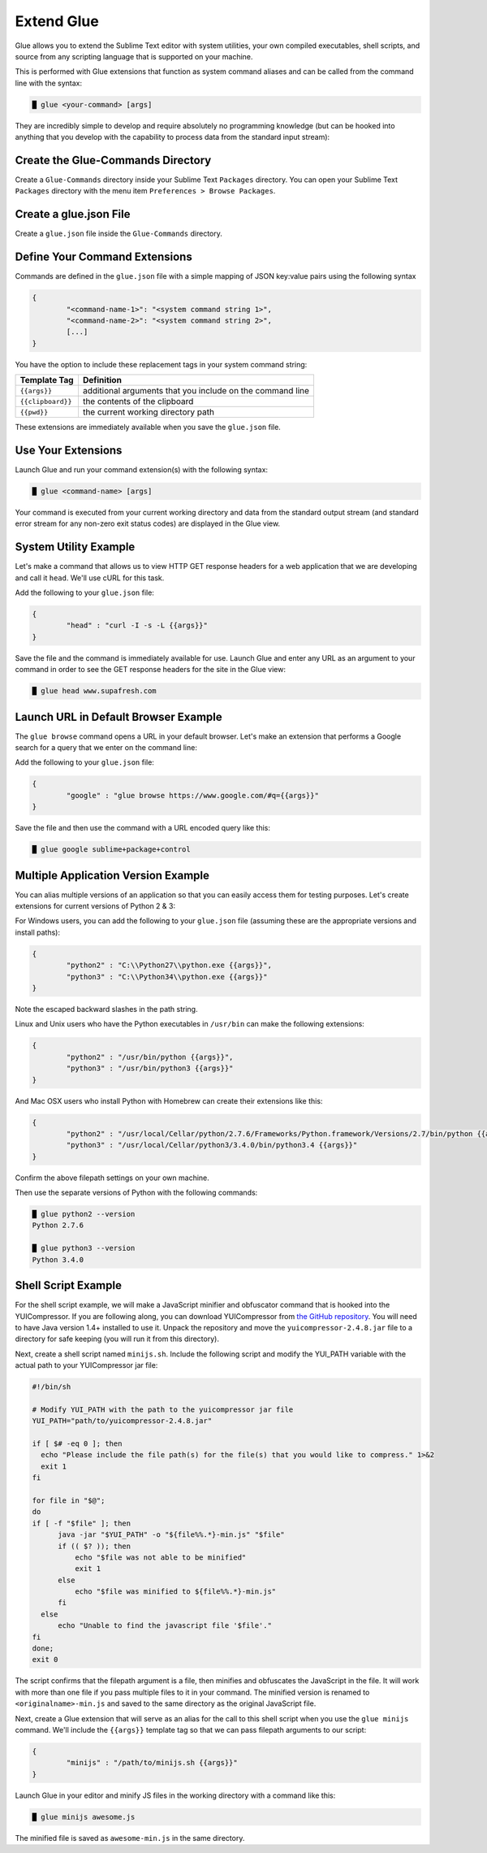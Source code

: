 Extend Glue
=============

Glue allows you to extend the Sublime Text editor with system utilities, your own compiled executables, shell scripts, and source from any scripting language that is supported on your machine.

This is performed with Glue extensions that function as system command aliases and can be called from the command line with the syntax:

.. code:: bash

	█ glue <your-command> [args]

They are incredibly simple to develop and require absolutely no programming knowledge (but can be hooked into anything that you develop with the capability to process data from the standard input stream):

Create the Glue-Commands Directory
-------------------------------------
Create a ``Glue-Commands`` directory inside your Sublime Text ``Packages`` directory.   You can open your Sublime Text ``Packages`` directory with the menu item ``Preferences > Browse Packages``.

Create a glue.json File
-------------------------

Create a ``glue.json`` file inside the ``Glue-Commands`` directory.

Define Your Command Extensions
----------------------------------

Commands are defined in the ``glue.json`` file with a simple mapping of JSON key:value pairs using the following syntax

.. code:: json

	{
	 	"<command-name-1>": "<system command string 1>",
	 	"<command-name-2>": "<system command string 2>",
	 	[...]
	}

You have the option to include these replacement tags in your system command string:

==================   =============================================================
Template Tag          Definition
==================   =============================================================
``{{args}}``       	 additional arguments that you include on the command line
``{{clipboard}}``    the contents of the clipboard
``{{pwd}}``          the current working directory path
==================   =============================================================

These extensions are immediately available when you save the ``glue.json`` file.

Use Your Extensions
---------------------

Launch Glue and run your command extension(s) with the following syntax:

.. code:: bash

	█ glue <command-name> [args]

Your command is executed from your current working directory and data from the standard output stream (and standard error stream for any non-zero exit status codes) are displayed in the Glue view.


System Utility Example
------------------------
Let's make a command that allows us to view HTTP GET response headers for a web application that we are developing and call it ``head``.  We'll use cURL for this task.

Add the following to your ``glue.json`` file:

.. code:: json

	{
		"head" : "curl -I -s -L {{args}}"
	}

Save the file and the command is immediately available for use.  Launch Glue and enter any URL as an argument to your command in order to see the GET response headers for the site in the Glue view:

.. code:: bash

	█ glue head www.supafresh.com


Launch URL in Default Browser Example
----------------------------------------
The ``glue browse`` command opens a URL in your default browser.  Let's make an extension that performs a Google search for a query that we enter on the command line:

Add the following to your ``glue.json`` file:

.. code:: json

	{
		"google" : "glue browse https://www.google.com/#q={{args}}"
	}

Save the file and then use the command with a URL encoded query like this:

.. code:: bash

	█ glue google sublime+package+control


Multiple Application Version Example
----------------------------------------
You can alias multiple versions of an application so that you can easily access them for testing purposes.  Let's create extensions for current versions of Python 2 & 3:

For Windows users, you can add the following to your ``glue.json`` file (assuming these are the appropriate versions and install paths):

.. code:: json

	{
		"python2" : "C:\\Python27\\python.exe {{args}}",
		"python3" : "C:\\Python34\\python.exe {{args}}"
	}

Note the escaped backward slashes in the path string.

Linux and Unix users who have the Python executables in ``/usr/bin`` can make the following extensions:

.. code:: json

	{
		"python2" : "/usr/bin/python {{args}}",
		"python3" : "/usr/bin/python3 {{args}}"
	}

And Mac OSX users who install Python with Homebrew can create their extensions like this:

.. code:: json

	{
		"python2" : "/usr/local/Cellar/python/2.7.6/Frameworks/Python.framework/Versions/2.7/bin/python {{args}}",
		"python3" : "/usr/local/Cellar/python3/3.4.0/bin/python3.4 {{args}}"
	}

Confirm the above filepath settings on your own machine.

Then use the separate versions of Python with the following commands:

.. code:: bash

	█ glue python2 --version
	Python 2.7.6

	█ glue python3 --version
	Python 3.4.0


Shell Script Example
---------------------

For the shell script example, we will make a JavaScript minifier and obfuscator command that is hooked into the YUICompressor.  If you are following along, you can download YUICompressor from `the GitHub repository`_.  You will need to have Java version 1.4+ installed to use it.  Unpack the repository and move the ``yuicompressor-2.4.8.jar`` file to a directory for safe keeping (you will run it from this directory).

Next, create a shell script named ``minijs.sh``.  Include the following script and modify the YUI_PATH variable with the actual path to your YUICompressor jar file:

.. code:: sh

	#!/bin/sh

	# Modify YUI_PATH with the path to the yuicompressor jar file
	YUI_PATH="path/to/yuicompressor-2.4.8.jar"

	if [ $# -eq 0 ]; then
	  echo "Please include the file path(s) for the file(s) that you would like to compress." 1>&2
	  exit 1
	fi

	for file in "$@";
	do
	if [ -f "$file" ]; then
	      java -jar "$YUI_PATH" -o "${file%%.*}-min.js" "$file"
	      if (( $? )); then
	          echo "$file was not able to be minified"
	          exit 1
	      else
	          echo "$file was minified to ${file%%.*}-min.js"
	      fi
	  else
	      echo "Unable to find the javascript file '$file'."
	fi
	done;
	exit 0

The script confirms that the filepath argument is a file, then minifies and obfuscates the JavaScript in the file.  It will work with more than one file if you pass multiple files to it in your command.  The minified version is renamed to ``<originalname>-min.js`` and saved to the same directory as the original JavaScript file.

Next, create a Glue extension that will serve as an alias for the call to this shell script when you use the ``glue minijs`` command.  We'll include the ``{{args}}`` template tag so that we can pass filepath arguments to our script:

.. code:: json

	{
		"minijs" : "/path/to/minijs.sh {{args}}"
	}

Launch Glue in your editor and minify JS files in the working directory with a command like this:

.. code:: bash

	█ glue minijs awesome.js

The minified file is saved as ``awesome-min.js`` in the same directory.



.. _the GitHub repository: https://github.com/yui/yuicompressor


